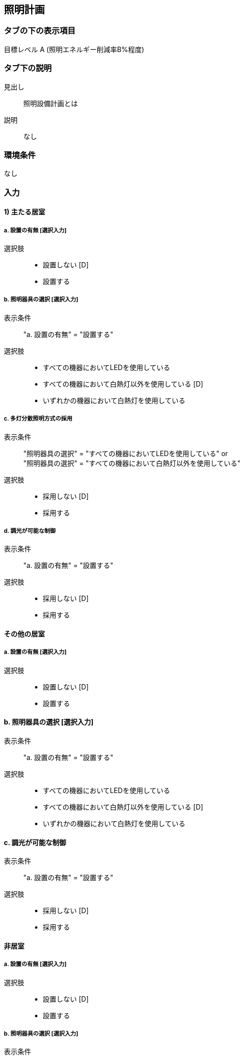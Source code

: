 == 照明計画

=== タブの下の表示項目

目標レベル A (照明エネルギー削減率B%程度)

=== タブ下の説明

見出し::
照明設備計画とは

説明::
なし

=== 環境条件
なし

=== 入力

[[LS_main_room]]
==== 1) 主たる居室

===== a. 設置の有無 [選択入力]

選択肢::
* 設置しない [D]
* 設置する

===== b. 照明器具の選択 [選択入力]

表示条件::
"a. 設置の有無" = "設置する"

選択肢::
* すべての機器においてLEDを使用している
* すべての機器において白熱灯以外を使用している [D]
* いずれかの機器において白熱灯を使用している

===== c. 多灯分散照明方式の採用

表示条件::
"照明器具の選択" = "すべての機器においてLEDを使用している" or +
"照明器具の選択" = "すべての機器において白熱灯以外を使用している"

選択肢::
* 採用しない [D]
* 採用する

===== d. 調光が可能な制御

表示条件::
"a. 設置の有無" = "設置する"

選択肢::
* 採用しない [D]
* 採用する

[[LS_other_room]]
==== その他の居室

===== a. 設置の有無 [選択入力]

選択肢::
* 設置しない [D]
* 設置する

==== b. 照明器具の選択 [選択入力]

表示条件::
"a. 設置の有無" = "設置する"

選択肢::
* すべての機器においてLEDを使用している
* すべての機器において白熱灯以外を使用している [D]
* いずれかの機器において白熱灯を使用している

==== c. 調光が可能な制御

表示条件::
"a. 設置の有無" = "設置する"

選択肢::
* 採用しない [D]
* 採用する

[[L_non_habitable_room]]
==== 非居室

===== a. 設置の有無 [選択入力]

選択肢::
* 設置しない [D]
* 設置する

===== b. 照明器具の選択 [選択入力]

表示条件::
"a. 設置の有無" = "設置する"

選択肢::
* すべての機器においてLEDを使用している
* すべての機器において白熱灯以外を使用している [D]
* いずれかの機器において白熱灯を使用している

===== c. 人感センサー

表示条件::
"a. 設置の有無" = "設置する"

選択肢::
* 採用しない [D]
* 採用する
